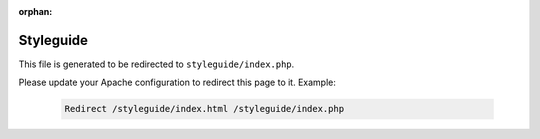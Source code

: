 :orphan:

Styleguide
==========

This file is generated to be redirected to ``styleguide/index.php``.

Please update your Apache configuration to redirect this page to it. Example:

    .. code-block:: bash

        Redirect /styleguide/index.html /styleguide/index.php
